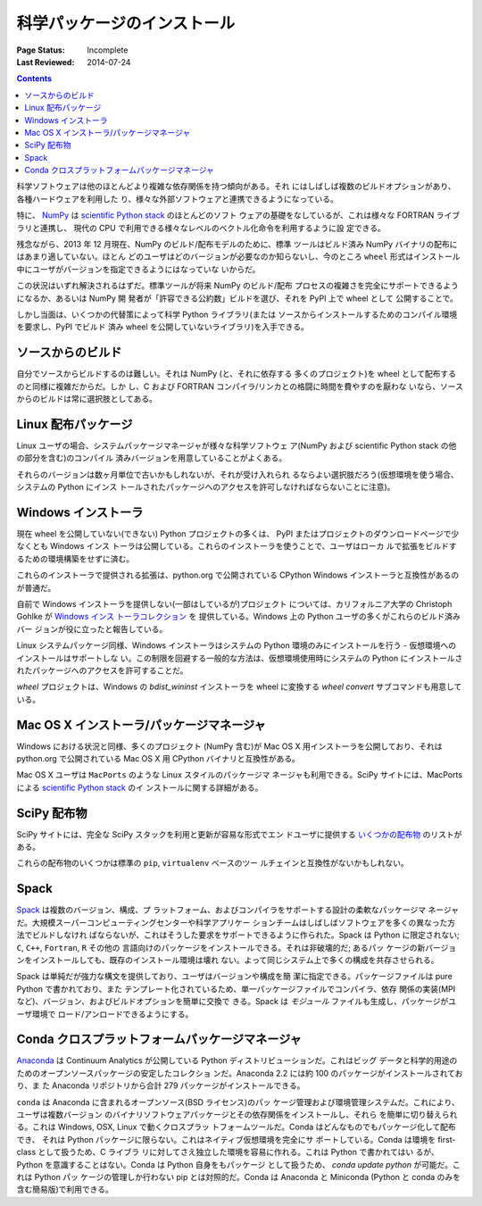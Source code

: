 .. _`NumPy and the Science Stack`:

============================
科学パッケージのインストール
============================

:Page Status: Incomplete
:Last Reviewed: 2014-07-24

.. contents:: Contents
   :local:


科学ソフトウェアは他のほとんどより複雑な依存関係を持つ傾向がある。それ
にはしばしば複数のビルドオプションがあり、各種ハードウェアを利用した
り、様々な外部ソフトウェアと連携できるようになっている。

特に、 `NumPy <http://www.numpy.org/>`__ は `scientific Python stack
<http://www.scipy.org/stackspec.html#stackspec>`__ のほとんどのソフト
ウェアの基礎をなしているが、これは様々な FORTRAN ライブラリと連携し、
現代の CPU で利用できる様々なレベルのベクトル化命令を利用するように設
定できる。

残念ながら、2013 年 12 月現在、NumPy のビルド/配布モデルのために、標準
ツールはビルド済み NumPy バイナリの配布にはあまり適していない。ほとん
どのユーザはどのバージョンが必要なのか知らないし、今のところ ``wheel``
形式はインストール中にユーザがバージョンを指定できるようにはなっていな
いからだ。

この状況はいずれ解決されるはずだ。標準ツールが将来 NumPy のビルド/配布
プロセスの複雑さを完全にサポートできるようになるか、あるいは NumPy 開
発者が「許容できる公約数」ビルドを選び、それを PyPI 上で wheel として
公開することで。

しかし当面は、いくつかの代替策によって科学 Python ライブラリ(または
ソースからインストールするためのコンパイル環境を要求し、PyPI でビルド
済み wheel を公開していないライブラリ)を入手できる。


ソースからのビルド
------------------

自分でソースからビルドするのは難しい。それは NumPy (と、それに依存する
多くのプロジェクト)を wheel として配布するのと同様に複雑だからだ。しか
し、C および FORTRAN コンパイラ/リンカとの格闘に時間を費やすのを厭わな
いなら、ソースからのビルドは常に選択肢としてある。


Linux 配布パッケージ
--------------------

Linux ユーザの場合、システムパッケージマネージャが様々な科学ソフトウェ
ア(NumPy および scientific Python stack の他の部分を含む)のコンパイル
済みバージョンを用意していることがよくある。

それらのバージョンは数ヶ月単位で古いかもしれないが、それが受け入れられ
るならよい選択肢だろう(仮想環境を使う場合、システムの Python にインス
トールされたパッケージへのアクセスを許可しなければならないことに注意)。


Windows インストーラ
--------------------

現在 wheel を公開していない(できない) Python プロジェクトの多くは、
PyPI またはプロジェクトのダウンロードページで少なくとも Windows インス
トーラは公開している。これらのインストーラを使うことで、ユーザはローカ
ルで拡張をビルドするための環境構築をせずに済む。

これらのインストーラで提供される拡張は、python.org で公開されている
CPython Windows インストーラと互換性があるのが普通だ。

自前で Windows インストーラを提供しない(一部はしているが)プロジェクト
については、カリフォルニア大学の Christoph Gohlke が `Windows インス
トーラコレクション <http://www.lfd.uci.edu/~gohlke/pythonlibs/>`__ を
提供している。Windows 上の Python ユーザの多くがこれらのビルド済みバー
ジョンが役に立ったと報告している。

Linux システムパッケージ同様、Windows インストーラはシステムの Python
環境のみにインストールを行う - 仮想環境へのインストールはサポートしな
い。この制限を回避する一般的な方法は、仮想環境使用時にシステムの
Python にインストールされたパッケージへのアクセスを許可することだ。

`wheel` プロジェクトは、Windows の `bdist_wininst` インストーラを
wheel に変換する `wheel convert` サブコマンドも用意している。

Mac OS X インストーラ/パッケージマネージャ
------------------------------------------

Windows における状況と同様、多くのプロジェクト (NumPy 含む)が Mac OS X
用インストーラを公開しており、それは python.org で公開されている Mac
OS X 用 CPython バイナリと互換性がある。

Mac OS X ユーザは ``MacPorts`` のような Linux スタイルのパッケージマ
ネージャも利用できる。SciPy サイトには、MacPorts による `scientific
Python stack <http://www.scipy.org/install.html#mac-packages>`__ のイ
ンストールに関する詳細がある。


SciPy 配布物
------------

SciPy サイトには、完全な SciPy スタックを利用と更新が容易な形式でエン
ドユーザに提供する `いくつかの配布物
<http://www.scipy.org/install.html>`__ のリストがある。

これらの配布物のいくつかは標準の ``pip``, ``virtualenv`` ベースのツー
ルチェインと互換性がないかもしれない。

Spack
-----

`Spack <https://github.com/LLNL/spack/>`_ は複数のバージョン、構成、プ
ラットフォーム、およびコンパイラをサポートする設計の柔軟なパッケージマ
ネージャだ。大規模スーパーコンピューティングセンターや科学アプリケー
ションチームはしばしばソフトウェアを多くの異なった方法でビルドしなけれ
ばならないが、これはそうした要求をサポートできるように作られた。Spack
は Python に限定されない; ``C``, ``C++``, ``Fortran``, ``R`` その他の
言語向けのパッケージをインストールできる。それは非破壊的だ; あるパッ
ケージの新バージョンをインストールしても、既存のインストール環境は壊れ
ない。よって同じシステム上で多くの構成を共存させられる。

Spack は単純だが強力な構文を提供しており、ユーザはバージョンや構成を簡
潔に指定できる。パッケージファイルは pure Python で書かれており、また
テンプレート化されているため、単一パッケージファイルでコンパイラ、依存
関係の実装(MPI など)、バージョン、およびビルドオプションを簡単に交換で
きる。Spack は *モジュール* ファイルも生成し、パッケージがユーザ環境で
ロード/アンロードできるようにする。


Conda クロスプラットフォームパッケージマネージャ
------------------------------------------------

`Anaconda <https://store.continuum.io/cshop/anaconda/>`__ は Continuum
Analytics が公開している Python ディストリビューションだ。これはビッグ
データと科学的用途のためのオープンソースパッケージの安定したコレクショ
ンだ。Anaconda 2.2 には約 100 のパッケージがインストールされており、ま
た Anaconda リポジトリから合計 279 パッケージがインストールできる。

``conda`` は Anaconda に含まれるオープンソース(BSD ライセンス)のパッ
ケージ管理および環境管理システムだ。これにより、ユーザは複数バージョン
のバイナリソフトウェアパッケージとその依存関係をインストールし、それら
を簡単に切り替えられる。これは Windows, OSX, Linux で動くクロスプラッ
トフォームツールだ。Conda はどんなものでもパッケージ化して配布でき、
それは Python パッケージに限らない。これはネイティブ仮想環境を完全にサ
ポートしている。Conda は環境を first-class として扱うため、C ライブラ
リに対してさえ独立した環境を容易に作れる。これは Python で書かれてはい
るが、Python を意識することはない。Conda は Python 自身をもパッケージ
として扱うため、 `conda update python` が可能だ。これは Python パッ
ケージの管理しか行わない pip とは対照的だ。Conda は Anaconda と
Miniconda (Python と conda のみを含む簡易版)で利用できる。
